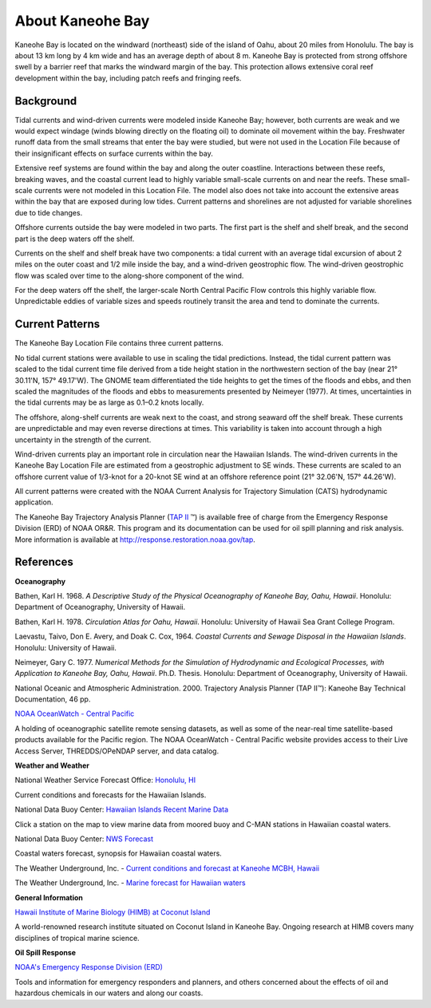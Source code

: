 .. keywords
   Kaneohe, Oahu, Hawaii, location

About Kaneohe Bay
^^^^^^^^^^^^^^^^^^^^^^^^^^^^^^^^^^^^^^^^^^^

Kaneohe Bay is located on the windward (northeast) side of the island of Oahu, about 20 miles from Honolulu. The bay is about 13 km long by 4 km wide and has an average depth of about 8 m. Kaneohe Bay is protected from strong offshore swell by a barrier reef that marks the windward margin of the bay. This protection allows extensive coral reef development within the bay, including patch reefs and fringing reefs.


Background
===================================

Tidal currents and wind-driven currents were modeled inside Kaneohe Bay; however, both currents are weak and we would expect windage (winds blowing directly on the floating oil) to dominate oil movement within the bay. Freshwater runoff data from the small streams that enter the bay were studied, but were not used in the Location File because of their insignificant effects on surface currents within the bay. 

Extensive reef systems are found within the bay and along the outer coastline. Interactions between these reefs, breaking waves, and the coastal current lead to highly variable small-scale currents on and near the reefs. These small-scale currents were not modeled in this Location File. The model also does not take into account the extensive areas within the bay that are exposed during low tides. Current patterns and shorelines are not adjusted for variable shorelines due to tide changes.

Offshore currents outside the bay were modeled in two parts. The first part is the shelf and shelf break, and the second part is the deep waters off the shelf.

Currents on the shelf and shelf break have two components: a tidal current with an average tidal excursion of about 2 miles on the outer coast and 1/2 mile inside the bay, and a wind-driven geostrophic flow. The wind-driven geostrophic flow was scaled over time to the along-shore component of the wind.

For the deep waters off the shelf, the larger-scale North Central Pacific Flow controls this highly variable flow. Unpredictable eddies of variable sizes and speeds routinely transit the area and tend to dominate the currents.


Current Patterns
===============================================

The Kaneohe Bay Location File contains three current patterns.

No tidal current stations were available to use in scaling the tidal predictions. Instead, the tidal current pattern was scaled to the tidal current time file derived from a tide height station in the northwestern section of the bay (near 21° 30.11'N, 157° 49.17'W). The GNOME team differentiated the tide heights to get the times of the floods and ebbs, and then scaled the magnitudes of the floods and ebbs to measurements presented by Neimeyer (1977). At times, uncertainties in the tidal currents may be as large as 0.1–0.2 knots locally.

The offshore, along-shelf currents are weak next to the coast, and strong seaward off the shelf break. These currents are unpredictable and may even reverse directions at times. This variability is taken into account through a high uncertainty in the strength of the current.

Wind-driven currents play an important role in circulation near the Hawaiian Islands. The wind-driven currents in the Kaneohe Bay Location File are estimated from a geostrophic adjustment to SE winds. These currents are scaled to an offshore current value of 1/3-knot for a 20-knot SE wind at an offshore reference point (21° 32.06'N, 157° 44.26'W).

All current patterns were created with the NOAA Current Analysis for Trajectory Simulation (CATS) hydrodynamic application.

.. _TAP II: http://response.restoration.noaa.gov/tap

The Kaneohe Bay Trajectory Analysis Planner (`TAP II`_ ™) is available free of charge from the Emergency Response Division (ERD) of NOAA OR&R. This program and its documentation can be used for oil spill planning and risk analysis. More information is available at http://response.restoration.noaa.gov/tap.


References
===============================================

**Oceanography**

Bathen, Karl H. 1968. *A Descriptive Study of the Physical Oceanography of Kaneohe Bay, Oahu, Hawaii*. Honolulu: Department of Oceanography, University of Hawaii.

Bathen, Karl H. 1978. *Circulation Atlas for Oahu, Hawaii*. Honolulu: University of Hawaii Sea Grant College Program.

Laevastu, Taivo, Don E. Avery, and Doak C. Cox, 1964. *Coastal Currents and Sewage Disposal in the Hawaiian Islands*. Honolulu: University of Hawaii.

Neimeyer, Gary C. 1977. *Numerical Methods for the Simulation of Hydrodynamic and Ecological Processes, with Application to Kaneohe Bay, Oahu, Hawaii*. Ph.D. Thesis. Honolulu: Department of Oceanography, University of Hawaii.

National Oceanic and Atmospheric Administration. 2000. Trajectory Analysis Planner (TAP II™): Kaneohe Bay Technical Documentation, 46 pp.


.. _NOAA OceanWatch - Central Pacific: http://oceanwatch.pifsc.noaa.gov/

`NOAA OceanWatch - Central Pacific`_

A holding of oceanographic satellite remote sensing datasets, as well as some of the near-real time satellite-based products available for the Pacific region. The NOAA OceanWatch - Central Pacific website provides access to their Live Access Server, THREDDS/OPeNDAP server, and data catalog.


**Weather and Weather**


.. _Honolulu, HI: http://www.prh.noaa.gov/pr/hnl/

National Weather Service Forecast Office: `Honolulu, HI`_

Current conditions and forecasts for the Hawaiian Islands.


.. _Hawaiian Islands Recent Marine Data: http://www.ndbc.noaa.gov/maps/Hawaii.shtml

National Data Buoy Center: `Hawaiian Islands Recent Marine Data`_

Click a station on the map to view marine data from moored buoy and C-MAN stations in Hawaiian coastal waters.

.. _NWS Forecast: http://www.ndbc.noaa.gov/data/Forecasts/FZHW50.PHFO.html

National Data Buoy Center: `NWS Forecast`_

Coastal waters forecast, synopsis for Hawaiian coastal waters.


.. _Current conditions and forecast at Kaneohe MCBH, Hawaii: http://www.wunderground.com/US/HI/Kaneohe.html

The Weather Underground, Inc. - `Current conditions and forecast at Kaneohe MCBH, Hawaii`_

.. _Marine forecast for Hawaiian waters: http://www.wunderground.com/MAR/PH/150.html

The Weather Underground, Inc. - `Marine forecast for Hawaiian waters`_


**General Information**


.. _Hawaii Institute of Marine Biology (HIMB) at Coconut Island: http://www.hawaii.edu/HIMB/

`Hawaii Institute of Marine Biology (HIMB) at Coconut Island`_

A world-renowned research institute situated on Coconut Island in Kaneohe Bay. Ongoing research at HIMB covers many disciplines of tropical marine science.


**Oil Spill Response**

.. _NOAA's Emergency Response Division (ERD): http://response.restoration.noaa.gov

`NOAA's Emergency Response Division (ERD)`_

Tools and information for emergency responders and planners, and others concerned about the effects of oil and hazardous chemicals in our waters and along our coasts.